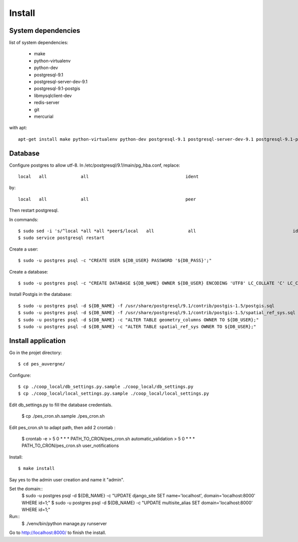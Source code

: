 Install
=======

System dependencies
-------------------

list of system dependencies:

  - make
  - python-virtualenv
  - python-dev
  - postgresql-9.1
  - postgresql-server-dev-9.1
  - postgresql-9.1-postgis
  - libmysqlclient-dev
  - redis-server
  - git
  - mercurial

with apt::

    apt-get install make python-virtualenv python-dev postgresql-9.1 postgresql-server-dev-9.1 postgresql-9.1-postgis libmysqlclient-dev redis-server git mercurial

Database
--------

Configure postgres to allow utf-8.
In /etc/postgresql/9.1/main/pg_hba.conf, replace::

    local   all             all                                     ident

by::

    local   all             all                                     peer

Then restart postgresql.

In commands::

    $ sudo sed -i 's/^local *all *all *peer$/local   all             all                                     ident/' /etc/postgresql/9.1/main/pg_hba.conf
    $ sudo service postgresql restart

Create a user::

    $ sudo -u postgres psql -c "CREATE USER ${DB_USER} PASSWORD '${DB_PASS}';"

Create a database::

    $ sudo -u postgres psql -c "CREATE DATABASE ${DB_NAME} OWNER ${DB_USER} ENCODING 'UTF8' LC_COLLATE 'C' LC_CTYPE 'C' TEMPLATE template0;"

Install Postgis in the database::

    $ sudo -u postgres psql -d ${DB_NAME} -f /usr/share/postgresql/9.1/contrib/postgis-1.5/postgis.sql
    $ sudo -u postgres psql -d ${DB_NAME} -f /usr/share/postgresql/9.1/contrib/postgis-1.5/spatial_ref_sys.sql
    $ sudo -u postgres psql -d ${DB_NAME} -c "ALTER TABLE geometry_columns OWNER TO ${DB_USER};"
    $ sudo -u postgres psql -d ${DB_NAME} -c "ALTER TABLE spatial_ref_sys OWNER TO ${DB_USER};"

Install application
-------------------

Go in the projet directory::

    $ cd pes_auvergne/

Configure::

    $ cp ./coop_local/db_settings.py.sample ./coop_local/db_settings.py
    $ cp ./coop_local/local_settings.py.sample ./coop_local/local_settings.py

Edit db_settings.py to fill the database credentials.

    $ cp ./pes_cron.sh.sample ./pes_cron.sh

Edit pes_cron.sh to adapt path, then add 2 crontab :
    
    $ crontab -e
    > 5 0 * * * PATH_TO_CRON/pes_cron.sh automatic_validation
    > 5 0 * * * PATH_TO_CRON/pes_cron.sh user_notifications


Install::

    $ make install

Say yes to the admin user creation and name it "admin".


Set the domain::
    $ sudo -u postgres psql -d ${DB_NAME} -c "UPDATE django_site SET name='localhost', domain='localhost:8000' WHERE id=1;"
    $ sudo -u postgres psql -d ${DB_NAME} -c "UPDATE multisite_alias SET domain='localhost:8000' WHERE id=1;"

Run::
    $ ./venv/bin/python manage.py runserver

Go to http://localhost:8000/ to finish the install.
